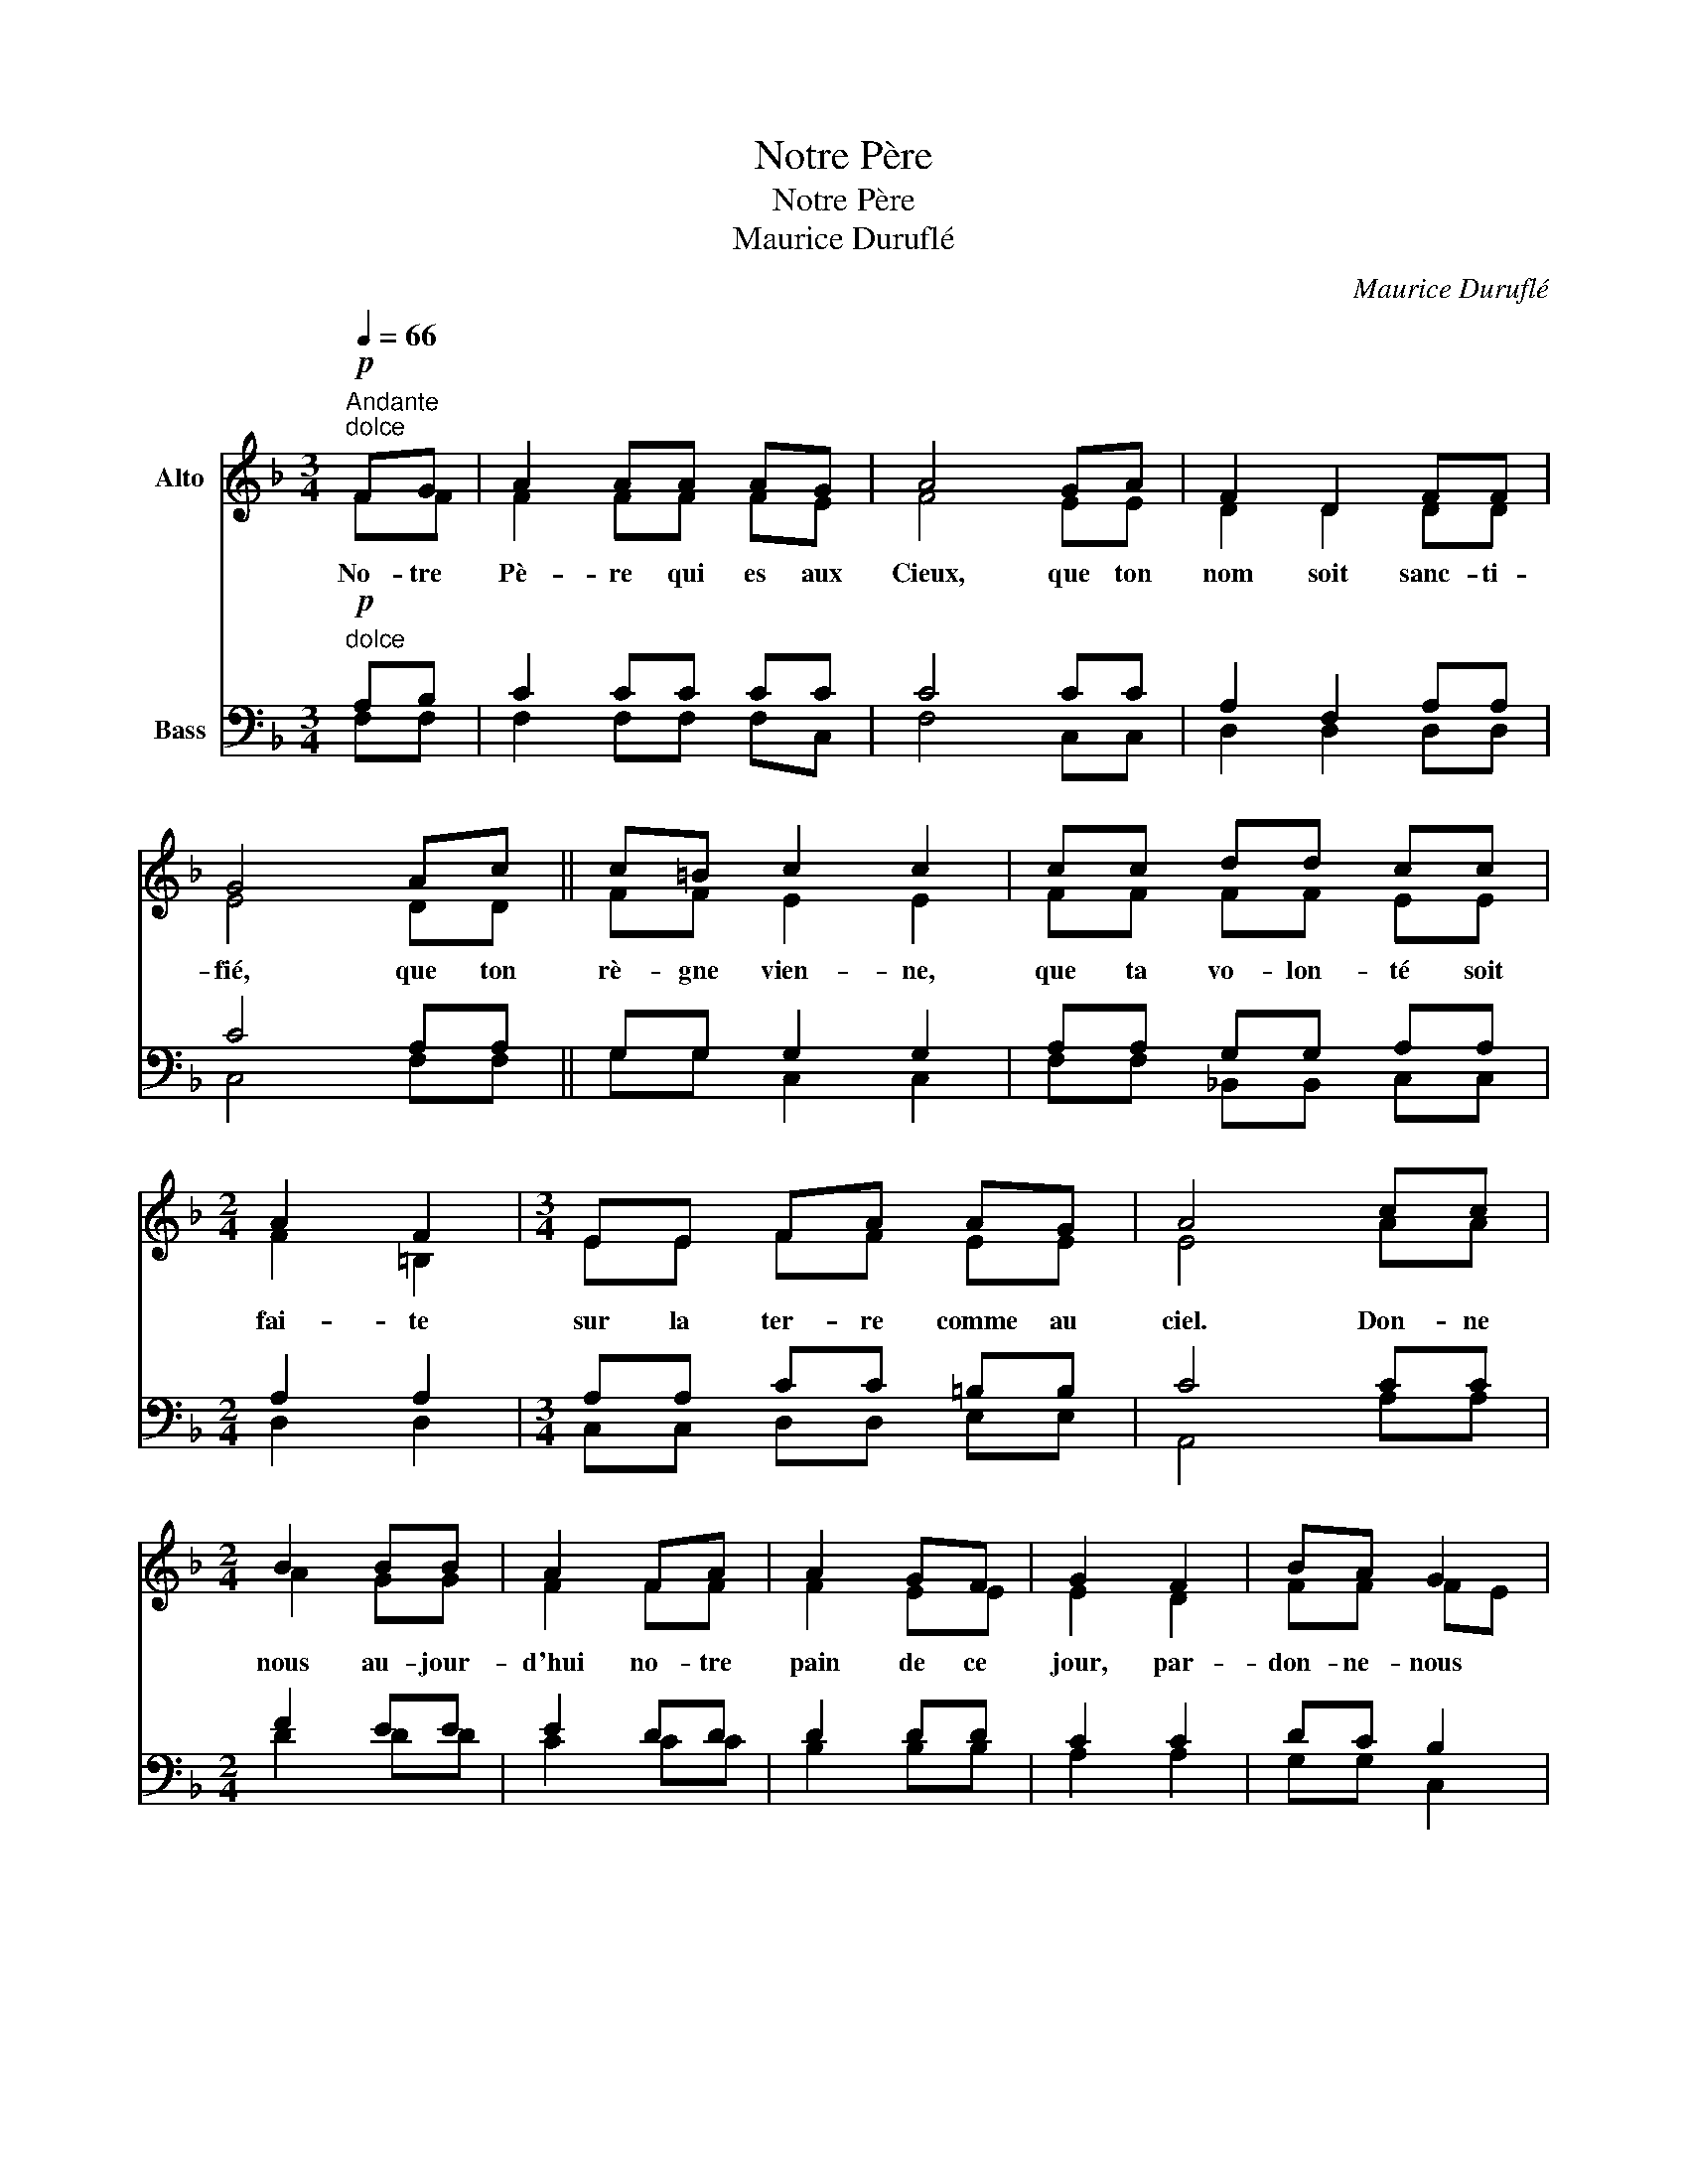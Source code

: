 X:1
T:Notre Père
T:Notre Père
T:Maurice Duruflé
C:Maurice Duruflé
%%score ( 1 2 ) ( 3 4 )
L:1/8
Q:1/4=66
M:3/4
K:F
V:1 treble nm="Alto"
V:2 treble 
V:3 bass nm="Bass"
V:4 bass 
V:1
"^Andante"!p!"^dolce" FG | A2 AA AG | A4 GA | F2 D2 FF | G4 Ac || c=B c2 c2 | cc dd cc | %7
w: No- tre|Pè- re qui es aux|Cieux, que ton|nom soit sanc- ti-|fié, que ton|rè- gne vien- ne,|que ta vo- lon- té soit|
[M:2/4] A2 F2 |[M:3/4] EE FA AG | A4 cc |[M:2/4] B2 BB | A2 FA | A2 GF | G2 F2 | BA G2 | %15
w: fai- te|sur la ter- re comme au|ciel. Don- ne|nous au- jour-|d'hui no- tre|pain de ce|jour, par-|don- ne- nous|
[M:3/4] FE D2 C2 |[M:2/4] C2 CC | CC DE | F2"^cresc." (FG) | AA AG | AB c2 |!mf! c2 dd | cc (AG) | %23
w: nos of- fen- ses|com- me nous|par- don- nons aus-|si à *|ceux qui nous ont|of- fen- sés,|et ne nous|sou- mets pas *|
[M:3/4] AA FF"^dim." G2 ||[M:2/4]"^Molto rall." FF DD |!>(! C2 D2!>)! |!p! F4- | F2 z2 || F2 FF | %29
w: à la ten- ta- tion,|mais dé- li- vre-|nous du|mal.||Car c'est à|
 G2 FD | F3 D | FF FA | A2 GF | G4 | G2 FF | D2 DD | C2 C2 | z2 F2 | F4 |] %39
w: toi qu'ap- par-|tiennent, le|rè- gne, la puis-|sance et la|gloi-|re, pour les|siè- cles des|siè- cles.|A-|men|
V:2
 FF | F2 FF FE | F4 EE | D2 D2 DD | E4 DD || FF E2 E2 | FF FF EE |[M:2/4] F2 =B,2 | %8
[M:3/4] EE FF EE | E4 AA |[M:2/4] A2 GG | F2 FF | F2 EE | E2 D2 | FF FE |[M:3/4] DD G,2 G,2 | %16
[M:2/4] A,2 B,B, | A,A, G,G, | C2 A,2 | DD DD | CD _E2 | D2 =EE | GG F2 |[M:3/4] FF FF E2 || %24
[M:2/4] DD G,G, | B,2 G,2 | A,4- | A,2 z2 || D2 DD | D2 DD | C3 C | DD DD | C2 CC | C4 | E2 FF | %35
 B,2 B,B, | G,2 G,2 | x2 B,2 | A,4 |] %39
V:3
"^dolce"!p! A,B, | C2 CC CC | C4 CC | A,2 F,2 A,A, | C4 A,A, || G,G, G,2 G,2 | A,A, G,G, A,A, | %7
[M:2/4] A,2 A,2 |[M:3/4] A,A, CC =B,B, | C4 CC |[M:2/4] F2 EE | E2 DD | D2 DD | C2 C2 | DC B,2 | %15
[M:3/4] A,G, F,2 E,2 |[M:2/4] C,2 D,D, | C,C, F,F, | (F,E,) D,2 | F,G, F,F, | F,F, G,2 | A,2 G,G, | %22
 CC (CB,) |[M:3/4] CC CC B,2 ||[M:2/4] A,A, F,F, | F,2 F,2 | C,4- | C,2 z2 || A,2 A,A, | G,2 G,G, | %30
 C3 C | B,B, B,B, | F,2 F,F, | E,4 | G,2 B,B, | F,2 F,F, | E,2 E,2 | z2 D,2 | C,4 |] %39
V:4
 F,F, | F,2 F,F, F,C, | F,4 C,C, | D,2 D,2 D,D, | C,4 F,F, || G,G, C,2 C,2 | F,F, _B,,B,, C,C, | %7
[M:2/4] D,2 D,2 |[M:3/4] C,C, D,D, E,E, | A,,4 A,A, |[M:2/4] D2 DD | C2 CC | B,2 B,B, | A,2 A,2 | %14
 G,G, C,2 |[M:3/4] D,D, B,,2 C,2 |[M:2/4] F,,2 F,,F,, | F,,F,, B,,B,, | A,,2 D,2 | C,C, B,,B,, | %20
 A,,A,, F,,2 | B,,2 B,,B,, | A,,A,, D,2 |[M:3/4] E,E, D,D, D,2 ||[M:2/4] C,C, B,,B,, | D,2 B,,2 | %26
 F,,4- | F,,2 z2 || D,2 D,D, | B,,2 B,,B,, | A,,3 A,, | B,,B,, B,,B,, | C,2 C,C, | C,4 | C,2 D,D, | %35
 B,,2 B,,B,, | C,2 C,2 | x2 B,,2 | F,,4 |] %39

